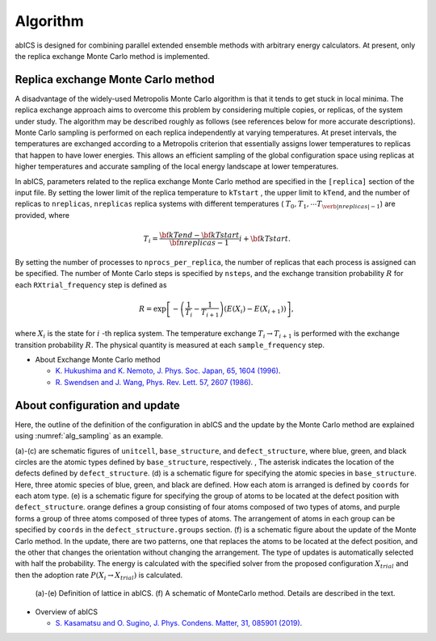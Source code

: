**********
Algorithm
**********
abICS is designed for combining parallel extended ensemble methods with
arbitrary energy calculators. At present, only the replica exchange
Monte Carlo method is implemented.

Replica exchange Monte Carlo method
------------------------------------
A disadvantage of the widely-used Metropolis Monte Carlo algorithm is
that it tends to get stuck in local minima.
The replica exchange approach aims to overcome this problem by
considering multiple copies, or replicas, of the system under study.
The algorithm may be described roughly as follows
(see references below for more accurate descriptions).
Monte Carlo sampling is performed on each replica independently at
varying temperatures. At preset intervals, the temperatures are
exchanged according to a Metropolis criterion that essentially
assigns lower temperatures to replicas that happen to have lower
energies. This allows an efficient sampling of the global configuration
space using replicas at higher temperatures and accurate sampling of
the local energy landscape at lower temperatures.

In abICS, parameters related to the replica exchange Monte Carlo method are specified in the ``[replica]`` section of the input file.
By setting the lower limit of the replica temperature to ``kTstart`` , the upper limit to ``kTend``, and the number of replicas to ``nreplicas``,
``nreplicas`` replica systems with different temperatures ( :math:`T_0, T_1, \cdots T_{\verb|nreplicas|-1}`) are provided, where

.. math::
   
   T_i = \frac{\bf{kTend}-\bf{kTstart}}{\bf{nreplicas}-1} i + \bf{kTstart}.

By setting the number of processes to ``nprocs_per_replica``, the number of replicas that each process is assigned can be specified.
The number of Monte Carlo steps is specified by ``nsteps``, and the exchange transition probability :math:`R` for each ``RXtrial_frequency`` step is defined as

.. math::

   R = \exp\left[-\left(\frac{1}{T_i}-\frac{1}{T_{i+1}}\right)\left(E(X_i)-E(X_{i+1})\right)\right],

where  :math:`X_i` is the state for :math:`i` -th replica system.
The temperature exchange :math:`T_i \rightarrow T_{i+1}` is performed with the exchange transition probability :math:`R`.
The physical quantity is measured at each ``sample_frequency`` step.

- About Exchange Monte Carlo method

  - `K. Hukushima and K. Nemoto, J. Phys. Soc. Japan, 65, 1604 (1996) <https://journals.jps.jp/doi/abs/10.1143/JPSJ.65.1604>`_.
  - `R. Swendsen and J. Wang, Phys. Rev. Lett. 57, 2607 (1986) <https://journals.aps.org/prl/abstract/10.1103/PhysRevLett.57.2607>`_.


About configuration and update
------------------------------------

Here, the outline of the definition of the configuration in abICS and the update by the Monte Carlo method are explained using :numref:`alg_sampling` as an example.

(a)-(c) are schematic figures of ``unitcell``, ``base_structure``, and ``defect_structure``, where blue, green, and black circles are the atomic types defined by ``base_structure``, respectively. , The asterisk indicates the location of the defects defined by ``defect_structure``.
(d) is a schematic figure for specifying the atomic species in ``base_structure``. Here, three atomic species of blue, green, and black are defined. How each atom is arranged is defined by ``coords`` for each atom type.
(e) is a schematic figure for specifying the group of atoms to be located at the defect position with ``defect_structure``. orange defines a group consisting of four atoms composed of two types of atoms, and purple forms a group of three atoms composed of three types of atoms. The arrangement of atoms in each group can be specified by ``coords`` in the ``defect_structure.groups`` section.
(f) is a schematic figure about the update of the Monte Carlo method. In the update, there are two patterns, one that replaces the atoms to be located at the defect position, and the other that changes the orientation without changing the arrangement. The type of updates is automatically selected with half the probability. The energy is calculated with the specified solver from the proposed configuration :math:`X_ {trial}` and then the adoption rate :math:`P (X_i \rightarrow X_ {trial})` is calculated.

.. figure:: ../../../image/alg_sampling.png
     :name: alg_sampling
     :scale: 15%
	    
     (a)-(e) Definition of lattice in abICS. (f) A schematic of MonteCarlo method. Details are described in the text.



- Overview of abICS

  - `S. Kasamatsu and O. Sugino, J. Phys. Condens. Matter, 31, 085901 (2019) <https://iopscience.iop.org/article/10.1088/1361-648X/aaf75c/meta>`_.




